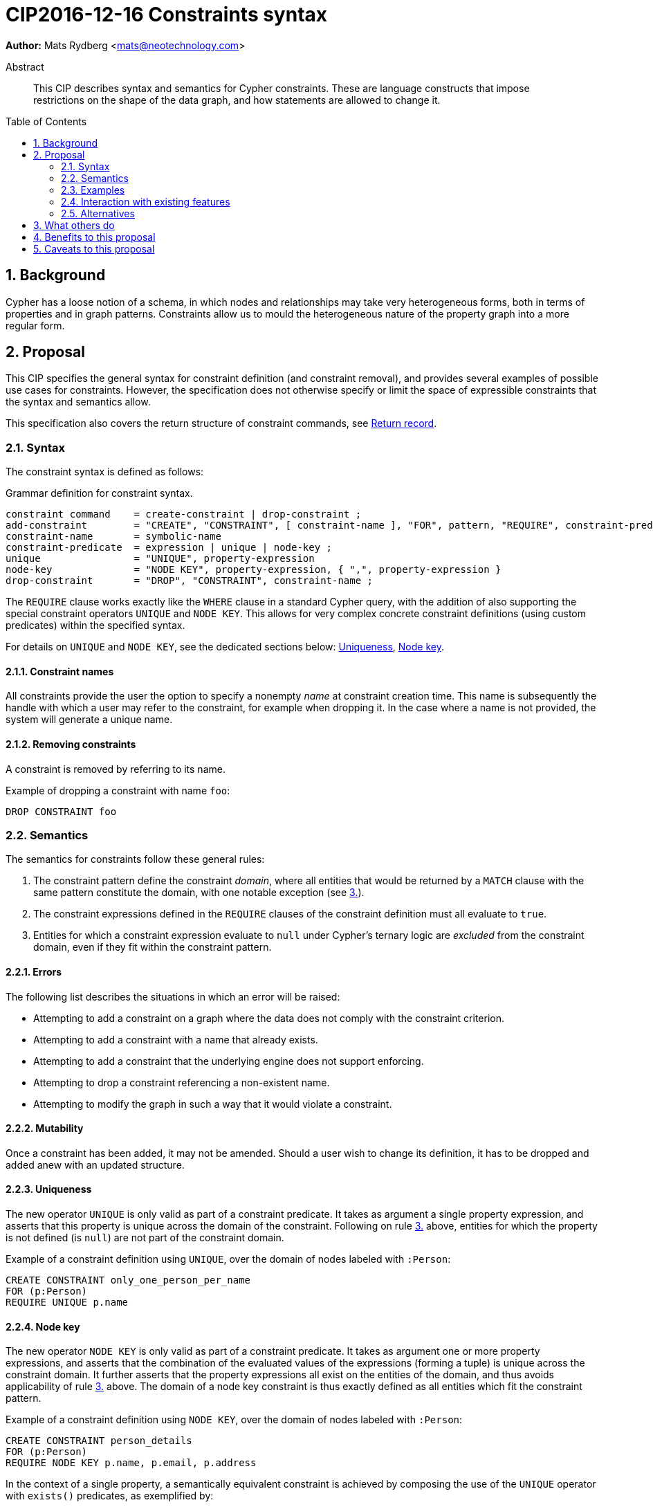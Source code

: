= CIP2016-12-16 Constraints syntax
:numbered:
:toc:
:toc-placement: macro
:source-highlighter: codemirror

*Author:* Mats Rydberg <mats@neotechnology.com>

[abstract]
.Abstract
--
This CIP describes syntax and semantics for Cypher constraints.
These are language constructs that impose restrictions on the shape of the data graph, and how statements are allowed to change it.
--

toc::[]

== Background

Cypher has a loose notion of a schema, in which nodes and relationships may take very heterogeneous forms, both in terms of properties and in graph patterns.
Constraints allow us to mould the heterogeneous nature of the property graph into a more regular form.

== Proposal

This CIP specifies the general syntax for constraint definition (and constraint removal), and provides several examples of possible use cases for constraints.
However, the specification does not otherwise specify or limit the space of expressible constraints that the syntax and semantics allow.

This specification also covers the return structure of constraint commands, see <<return-record>>.

=== Syntax

The constraint syntax is defined as follows:

.Grammar definition for constraint syntax.
[source, ebnf]
----
constraint command    = create-constraint | drop-constraint ;
add-constraint        = "CREATE", "CONSTRAINT", [ constraint-name ], "FOR", pattern, "REQUIRE", constraint-predicate, { "REQUIRE", constraint-predicate } ;
constraint-name       = symbolic-name
constraint-predicate  = expression | unique | node-key ;
unique                = "UNIQUE", property-expression
node-key              = "NODE KEY", property-expression, { ",", property-expression }
drop-constraint       = "DROP", "CONSTRAINT", constraint-name ;
----

The `REQUIRE` clause works exactly like the `WHERE` clause in a standard Cypher query, with the addition of also supporting the special constraint operators `UNIQUE` and `NODE KEY`.
This allows for very complex concrete constraint definitions (using custom predicates) within the specified syntax.

For details on `UNIQUE` and `NODE KEY`, see the dedicated sections below: <<uniqueness>>, <<node-key>>.

==== Constraint names

All constraints provide the user the option to specify a nonempty _name_ at constraint creation time.
This name is subsequently the handle with which a user may refer to the constraint, for example when dropping it.
In the case where a name is not provided, the system will generate a unique name.

==== Removing constraints

A constraint is removed by referring to its name.

.Example of dropping a constraint with name `foo`:
[source, cypher]
----
DROP CONSTRAINT foo
----

=== Semantics

The semantics for constraints follow these general rules:

1. The constraint pattern define the constraint _domain_, where all entities that would be returned by a `MATCH` clause with the same pattern constitute the domain, with one notable exception (see <<domain-exception, 3.>>).

2. The constraint expressions defined in the `REQUIRE` clauses of the constraint definition must all evaluate to `true`.

3. [[domain-exception]]Entities for which a constraint expression evaluate to `null` under Cypher's ternary logic are _excluded_ from the constraint domain, even if they fit within the constraint pattern.

==== Errors

The following list describes the situations in which an error will be raised:

* Attempting to add a constraint on a graph where the data does not comply with the constraint criterion.
* Attempting to add a constraint with a name that already exists.
* Attempting to add a constraint that the underlying engine does not support enforcing.
* Attempting to drop a constraint referencing a non-existent name.
* Attempting to modify the graph in such a way that it would violate a constraint.

==== Mutability

Once a constraint has been added, it may not be amended.
Should a user wish to change its definition, it has to be dropped and added anew with an updated structure.

[[uniqueness]]
==== Uniqueness

The new operator `UNIQUE` is only valid as part of a constraint predicate.
It takes as argument a single property expression, and asserts that this property is unique across the domain of the constraint.
Following on rule <<domain-exception,3.>> above, entities for which the property is not defined (is `null`) are not part of the constraint domain.

.Example of a constraint definition using `UNIQUE`, over the domain of nodes labeled with `:Person`:
[source, cypher]
----
CREATE CONSTRAINT only_one_person_per_name
FOR (p:Person)
REQUIRE UNIQUE p.name
----

[[node-key]]
==== Node key

The new operator `NODE KEY` is only valid as part of a constraint predicate.
It takes as argument one or more property expressions, and asserts that the combination of the evaluated values of the expressions (forming a tuple) is unique across the constraint domain.
It further asserts that the property expressions all exist on the entities of the domain, and thus avoids applicability of rule <<domain-exception, 3.>> above.
The domain of a node key constraint is thus exactly defined as all entities which fit the constraint pattern.

.Example of a constraint definition using `NODE KEY`, over the domain of nodes labeled with `:Person`:
[source, cypher]
----
CREATE CONSTRAINT person_details
FOR (p:Person)
REQUIRE NODE KEY p.name, p.email, p.address
----

In the context of a single property, a semantically equivalent constraint is achieved by composing the use of the `UNIQUE` operator with `exists()` predicates, as exemplified by:

.Example of a constraint definition equivalent to a `NODE KEY` on a single property `name`:
[source, cypher]
----
CREATE CONSTRAINT person_details
FOR (p:Person)
REQUIRE UNIQUE p.name
REQUIRE exists(p.name)
----

==== Compositionality

It is possible to define multiple `REQUIRE` clauses within the scope of the same constraint.
The semantics between these is that of a conjunction (under standard 2-valued boolean logic) between the constraint predicates of the clauses, such that the constraint is upheld if and only if for all `REQUIRE` clauses, the joint predicate evaluates to `true`.

[[return-record]]
==== Return record

Since constraints always are named, but user-defined names are optional, the system must sometimes generate a constraint name.
In order for a user to be able to drop such a constraint, the system-generated name is therefore returned in a standard Cypher result record.
The result record has a fixed structure, with three string fields: `name`, `definition`, and `details`.

A constraint command will always return exactly one record, if successful.
Note that also `DROP CONSTRAINT` will return a record.

===== Name

This field contains the name of the constraint, either user- or system-defined.

===== Definition

This field contains the constraint definition, which is the contents of the constraint creation command following (and including) the `FOR` clause.

===== Details

The contents of this field are left unspecified, to be used for implementation-specific messages and/or details.

Consider the following constraint:
[source, Cypher]
----
CREATE CONSTRAINT myConstraint
FOR (n:Node)
REQUIRE NODE KEY n.prop1, n.prop2
----

A correct result record for it could be:

----
name         | definition                                     | details
-----------------------------------------------------------------------
myConstraint | FOR (n:NODE)                                   | n/a
             | REQUIRE NODE KEY n.prop1, n.prop2              |
----

=== Examples

In this section we provide several examples of constraints that are possible to express in the specified syntax.

[NOTE]
The specification in this CIP is limited to the general syntax of constraints, and the following are simply examples of possible uses of the language defined by that syntax. None of the examples provided are to be viewed as mandatory for any Cypher implementation.

Consider the graph added by the statement below.
The graph contains nodes labeled with `:Color`.
Each color is represented as an integer-type RGB value in a property `rgb`.
Users may look up nodes labeled with `:Color` to extract their RGB values for application processing.
Users may also add new `:Color`-labeled nodes to the graph.

[source, cypher]
----
CREATE (:Color {name: 'white', rgb: 0xffffff})
CREATE (:Color {name: 'black', rgb: 0x000000})
CREATE (:Color {name: 'very, very dark grey', rgb: 0x000000}) // rounding error!
----

Owing to the duplication of the `rgb` property, the following attempt at adding a constraint will fail:

[source, cypher]
----
CREATE CONSTRAINT only_one_color_per_rgb
FOR (c:Color)
REQUIRE UNIQUE c.rgb
----

Now, consider the following query which retrieves the RGB value of a color with a given `name`:

[source, cypher]
----
MATCH (c:Color {name: $name})
WHERE exists(c.rgb)
RETURN c.rgb
----

The `WHERE` clause is here used to prevent an application from retrieving `null` values for user-defined colors where the RGB values have not been specified correctly.
It may, however, be eliminated by the introduction of a constraint asserting the existence of that property:

[source, cypher]
----
CREATE CONSTRAINT colors_must_have_rgb
FOR (c:Color)
REQUIRE exists(c.rgb)
----

Any updating statement that would create a `:Color` node without specifying an `rgb` property for it would now fail.

If we instead want to make the _combination_ of the properties `name` and `rgb` unique, while simultaneously mandating their existence, we could use a `NODE KEY` operator to capture all these requirements in a single constraint:

[source, cypher]
----
CREATE CONSTRAINT color_schema
FOR (c:Color)
REQUIRE NODE KEY c.rgb, c.name
----

This constraint will make sure that all `:Color` nodes has a value for their `rgb` and `name` properties, and that the combination is unique across all the nodes.
This would allow several `:Color` nodes named `'grey'`, as long as their `rgb` values are distinct.

More complex constraint definitions are considered below:

.Multiple property existence using conjunction
[source, cypher]
----
CREATE CONSTRAINT person_properties
FOR (p:Person)
REQUIRE exists(p.name) AND exists(p.email)
----

.Using larger pattern
[source, cypher]
----
CREATE CONSTRAINT not_rating_own_posts
FOR (u1:User)-[:RATED]->(:Post)<-[:POSTED_BY]-(u2:User)
REQUIRE u.name <> u2.name
----

.Property value limitations
[source, cypher]
----
CREATE CONSTRAINT road_width
FOR ()-[r:ROAD]-()
REQUIRE 5 < r.width < 50
----

.Cardinality
[source, cypher]
----
CREATE CONSTRAINT spread_the_love
FOR (p:Person)
REQUIRE size((p)-[:LOVES]->()) > 3
----

.Endpoint requirements
[source, cypher]
----
CREATE CONSTRAINT can_only_own_things
FOR ()-[:OWNS]->(t)
REQUIRE (t:Vehicle) OR (t:Building) OR (t:Object)
----

.Label coexistence
[source, cypher]
----
CREATE CONSTRAINT programmers_are_people_too
FOR (p:Programmer)
REQUIRE p:Person
----

Assuming a function `acyclic()` that takes a path as argument and returns `true` if and only if the same node does not appear twice in the path, otherwise `false`, we may express:

.Constraint example from CIR-2017-172
[source, cypher]
----
CREATE CONSTRAINT enforce_dag_acyclic_for_R_links
FOR p = ()-[:R*]-()
REQUIRE acyclic(p)
----

=== Interaction with existing features

The main interaction between the constraints and the rest of the language occurs during updating statements.
Existing constraints will cause any updating statements to fail, thereby fulfilling the main purpose of this feature.

=== Alternatives

Alternative syntaxes have been discussed:

* `GIVEN`, `CONSTRAIN`, `ASSERT` instead of `FOR`
* `ASSERT`, `ENFORCE`, `IMPLIES` instead of `REQUIRE`
* `ADD` instead of `CREATE`
** It is desirable for verb pairs for modifying operations to be consistent in the language, and recent discussions are (so far informally) suggesting `INSERT`/`DELETE` to be used for data modification, thus making `CREATE` and `DROP` available for schema modification such as constraints.

The use of an existing expression to express uniqueness -- instead of using the operator `UNIQUE` -- becomes unwieldy for multiple properties, as exemplified by the following:
----
FOR (p:Person), (q:Person)
REQUIRE p.email <> q.email AND p <> q
----

== What others do

In SQL, the following constraints exist (inspired by http://www.w3schools.com/sql/sql_constraints.asp):

* `NOT NULL` - Indicates that a column cannot store a null value.
* `UNIQUE` - Ensures that each row for a column must have a unique value.
* `PRIMARY KEY` - A combination of a `NOT NULL` and `UNIQUE`. Ensures that a column (or a combination of two or more columns) has a unique identity, reducing the resources required to locate a specific record in a table.
* `FOREIGN KEY` - Ensures the referential integrity of the data in one table matches values in another table.
* `CHECK` - Ensures that the value in a column meets a specific condition
* `DEFAULT` - Specifies a default value for a column.

The `NOT NULL` SQL constraint is expressible using an `exists()` constraint predicate.
The `UNIQUE` SQL constraint is exactly as Cypher's `UNIQUE` constraint predicate.
The `PRIMARY KEY` SQL constraint is exactly as Cypher's `NODE KEY` constraint predicate.

SQL constraints may be introduced at table creation time in a `CREATE TABLE` statement, or in an `ALTER TABLE` statement:

.Creating a `Person` table in SQL Server / Oracle / MS Access:
[source, sql]
----
CREATE TABLE Person
(
   P_Id int NOT NULL UNIQUE,
   LastName varchar(255) NOT NULL,
   FirstName varchar(255))
----

.Creating a `Person` table in MySQL:
[source, sql]
----
CREATE TABLE Person
(
  P_Id int NOT NULL,
  LastName varchar(255) NOT NULL,
  FirstName varchar(255)
  UNIQUE (P_Id)
)
----

.Adding a named composite `UNIQUE` constraint in MySQL / SQL Server / Oracle / MS Access:
[source, sql]
----
ALTER TABLE Person
ADD CONSTRAINT uc_PersonID UNIQUE (P_Id,LastName)
----

== Benefits to this proposal

Constraints make Cypher's notion of schema more well-defined, allowing users to maintain graphs in a more regular, easier-to-manage form.

Additionally, this specification is deliberately defining a constraint _language_ within which a great deal of possible concrete constraints are made possible.
This allows different implementers of Cypher to independently choose how to limit the scope of supported constraint expressions that fit their model and targeted use cases.

== Caveats to this proposal

Some constraints may prove challenging to enforce in a system seeking to implement the contents of this CIP, as these generally require scanning through large parts of the graph to locate conflicting entities.
